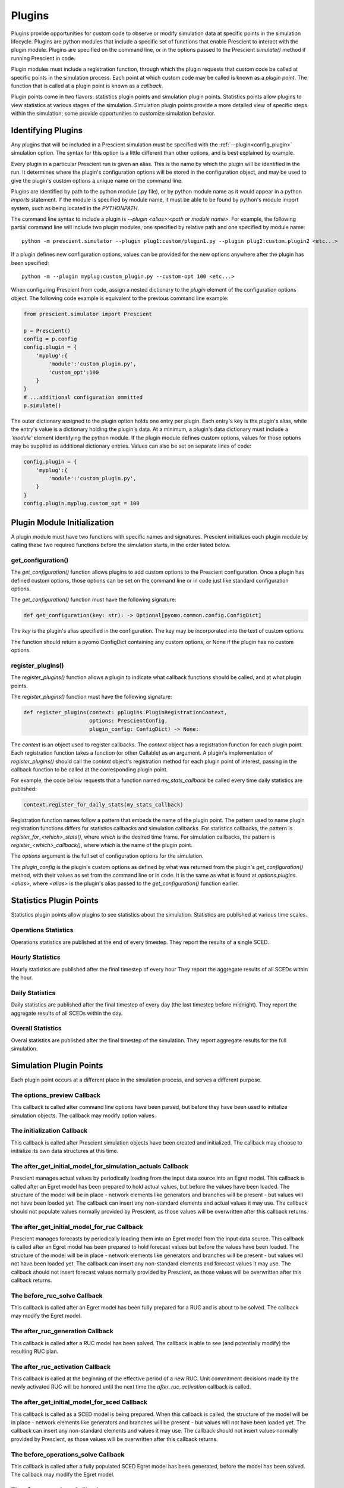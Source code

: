 Plugins
=======

Plugins provide opportunities for custom code to observe or modify simulation
data at specific points in the simulation lifecycle. Plugins are python
modules that include a specific set of functions that enable Prescient to
interact with the plugin module. Plugins are specified on the command line, or
in the options passed to the Prescient `simulate()` method if running Prescient
in code.

Plugin modules must include a registration function, through which the plugin
requests that custom code be called at specific points in the simulation process.
Each point at which custom code may be called is known as a *plugin point*. The
function that is called at a plugin point is known as a *callback*.

Plugin points come in two flavors: statistics plugin points and simulation plugin
points. Statistics points allow plugins to view statistics at various stages of
the simulation. Simulation plugin points provide a more detailed view of specific
steps within the simulation; some provide opportunities to customize simulation
behavior.

.. _Identifying Plugins:

Identifying Plugins
-------------------

Any plugins that will be included in a Prescient simulation must be specified
with the :ref:`--plugin<config_plugin>` simulation option. The syntax for this
option is a little different than other options, and is best explained by example.

Every plugin in a particular Prescient run is given an alias. This is the name by
which the plugin will be identified in the run. It determines where the plugin's
configuration options will be stored in the configuration object, and may be used
to give the plugin's custom options a unique name on the command line.

Plugins are identified by path to the python module (.py file), or by python
module name as it would appear in a python `imports` statement. If the module is
specified by module name, it must be able to be found by python's module import
system, such as being located in the `PYTHONPATH`.

The command line syntax to include a plugin is `--plugin \<alias\>:\<path or module
name\>`. For example, the following partial command line will include two plugin
modules, one specified by relative path and one specified by module name::

	python -m prescient.simulator --plugin plug1:custom/plugin1.py --plugin plug2:custom.plugin2 <etc...>

If a plugin defines new configuration options, values can be provided for the new options
anywhere after the plugin has been specified::

    python -m --plugin myplug:custom_plugin.py --custom-opt 100 <etc...>

When configuring Prescient from code, assign a nested dictionary to the `plugin`
element of the configuration options object. The following code example is
equivalent to the previous command line example:

.. code-block:: python

    from prescient.simulator import Prescient

    p = Prescient()
    config = p.config
    config.plugin = {
        'myplug':{
            'module':'custom_plugin.py', 
            'custom_opt':100
        }
    }
    # ...additional configuration ommitted
    p.simulate()

The outer dictionary assigned to the plugin option holds one entry per plugin.
Each entry's key is the plugin's alias, while the entry's value is a dictionary
holding the plugin's data. At a minimum, a plugin's data dictionary must include
a `'module'` element identifying the python module. If the plugin module defines
custom options, values for those options may be supplied as additional dictionary
entries. Values can also be set on separate lines of code:

.. code-block:: python

    config.plugin = {
        'myplug':{
            'module':'custom_plugin.py', 
        }
    }
    config.plugin.myplug.custom_opt = 100

.. _Plugin Module Initialization:

Plugin Module Initialization
----------------------------

A plugin module must have two functions with specific names and signatures.
Prescient initializes each plugin module by calling these two required functions
before the simulation starts, in the order listed below.

get_configuration()
...................

The `get_configuration()` function allows plugins to add custom options to the
Prescient configuration. Once a plugin has defined custom options, those options
can be set on the command line or in code just like standard configuration options.

The `get_configuration()` function must have the following signature:

.. code:: python

   def get_configuration(key: str): -> Optional[pyomo.common.config.ConfigDict]

The `key` is the plugin's alias specified in the configuration. The key may be
incorporated into the text of custom options.

The function should return a pyomo ConfigDict containing any custom options, or
None if the plugin has no custom options.

register_plugins()
..................

The `register_plugins()` function allows a plugin to indicate what callback
functions should be called, and at what plugin points.

The `register_plugins()` function must have the following signature:

.. code:: python

   def register_plugins(context: pplugins.PluginRegistrationContext,
                        options: PrescientConfig,
                        plugin_config: ConfigDict) -> None:

The `context` is an object used to register callbacks. The `context` object
has a registration function for each plugin point. Each registration function
takes a function (or other Callable) as an argument. A plugin's implementation
of `register_plugins()` should call the `context` object's registration
method for each plugin point of interest, passing in the callback function
to be called at the corresponding plugin point.

For example, the code below requests that a function named `my_stats_callback`
be called every time daily statistics are published:

.. code:: python

   context.register_for_daily_stats(my_stats_callback)

Registration function names follow a pattern that embeds the name of the plugin
point. The pattern used to name plugin registration functions differs for statistics
callbacks and simulation callbacks. For statistics callbacks, the pattern is
`register_for_<which>_stats()`, where *which* is the desired time frame. For
simulation callbacks, the pattern is `register_<which>_callback()`, where
*which* is the name of the plugin point.

The `options` argument is the full set of configuration options for the simulation.

The `plugin_config` is the plugin's custom options as defined by what was returned
from the plugin's `get_configuration()` method, with their values as set from
the command line or in code. It is the same as what is found at `options.plugins.<alias>`,
where `<alias>` is the plugin's alias passed to the `get_configuration()`
function earlier.

Statistics Plugin Points
------------------------

Statistics plugin points allow plugins to see statistics
about the simulation. Statistics are published at various time scales.

.. _plugin-operations_stats:

Operations Statistics
.....................

Operations statistics are published at the end of every timestep. They report the
results of a single SCED.

.. _plugin-hourly_stats:

Hourly Statistics
.................

Hourly statistics are published after the final timestep of every hour They report the
aggregate results of all SCEDs within the hour.

.. _plugin-daily_stats:

Daily Statistics
................

Daily statistics are published after the final timestep of every day (the last
timestep before midnight). They report the aggregate results of all SCEDs within
the day.

.. _plugin-overall_stats:

Overall Statistics
..................

Overal statistics are published after the final timestep of the simulation. They report
aggregate results for the full simulation.

Simulation Plugin Points
------------------------

Each plugin point occurs at a different place in the simulation process, and
serves a different purpose.

.. _plugin-options_preview:

The options_preview Callback
............................

This callback is called after command line options have been parsed, but before
they have been used to initialize simulation objects. The callback may modify
option values.

.. _plugin-initialization:

The initialization Callback
...........................

This callback is called after Prescient simulation objects have been created and
initialized. The callback may choose to initialize its own data structures at this
time.

.. _plugin-after_get_initial_model_for_simulation_actuals:

The after_get_initial_model_for_simulation_actuals Callback
...........................................................

Prescient manages actual values by periodically loading from the input data source
into an Egret model. This callback is called after an Egret model has been prepared
to hold actual values, but before the values have been loaded. The structure of the
model will be in place - network elements like generators and branches will be
present - but values will not have been loaded yet. The callback can insert any
non-standard elements and actual values it may use. The callback should not
populate values normally provided by Prescient, as those values will be overwritten
after this callback returns.

.. _plugin-after_get_initial_model_for_ruc:

The after_get_initial_model_for_ruc Callback
............................................

Prescient manages forecasts by periodically loading them into an Egret model from
the input data source. This callback is called after an Egret model has been
prepared to hold forecast values but before the values have been loaded. The
structure of the model will be in place - network elements like generators and
branches will be present - but values will not have been loaded yet. The callback
can insert any non-standard elements and forecast values it may use. The callback
should not insert forecast values normally provided by Prescient, as those values
will be overwritten after this callback returns.

.. _plugin-before_ruc_solve:

The before_ruc_solve Callback
.............................

This callback is called after an Egret model has been fully prepared for a RUC
and is about to be solved. The callback may modify the Egret model.

.. _plugin-after_ruc_generation:

The after_ruc_generation Callback
.................................

This callback is called after a RUC model has been solved. The callback is able
to see (and potentially modify) the resulting RUC plan.

.. _plugin-after_ruc_activation:

The after_ruc_activation Callback
.................................

This callback is called at the beginning of the effective period of a new RUC.
Unit commitment decisions made by the newly activated RUC will be honored until
the next time the *after_ruc_activation* callback is called.

.. _plugin-after_get_initial_model_for_sced:

The after_get_initial_model_for_sced Callback
.....................................................

This callback is called as a SCED model is being prepared. When this callback is
called, the structure of the model will be in place - network elements like
generators and branches will be present - but values will not have been loaded yet.
The callback can insert any non-standard elements and values it may use. The
callback should not insert values normally provided by Prescient, as those values
will be overwritten after this callback returns.

.. _plugin-before_operations_solve:

The before_operations_solve Callback
...........................................

This callback is called after a fully populated SCED Egret model has been generated,
before the model has been solved. The callback may modify the Egret model.

.. _plugin-after_operations:

The after_operations Callback
....................................

This callback is called after an Egret SCED model has been solved. The callback can
examine (and potentially modify) the results.

.. _plugin-update_operations_stats:

The update_operations_stats Callback
....................................

This callback is called after an Egret SCED model has been solved and examined by
any :ref:`plugin-after_operations` callbacks, just before the results are
incorporated into statistics.

.. _plugin-finalization:

The finalization Callback
.........................

This callback is called after the simulation is complete. It gives plugins a chance
to cleanly shut down.
